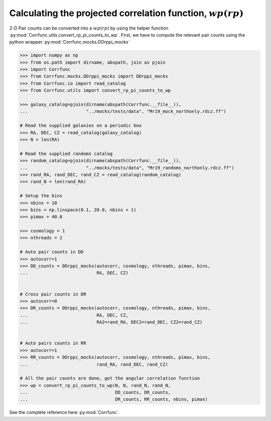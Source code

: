 .. _converting_rp_pi_mocks:

Calculating the projected correlation function, :math:`wp(rp)`
==============================================================

2-D Pair counts can be converted into a :math:`wp(rp)`
by using the helper function :py:mod:`Corrfunc.utils.convert_rp_pi_counts_to_wp`.
First, we have to compute the relevant pair counts using the python
wrapper :py:mod:`Corrfunc.mocks.DDrppi_mocks`

.. code-block:: python

          >>> import numpy as np
          >>> from os.path import dirname, abspath, join as pjoin          
          >>> import Corrfunc
          >>> from Corrfunc.mocks.DDrppi_mocks import DDrppi_mocks
          >>> from Corrfunc.io import read_catalog
          >>> from Corrfunc.utils import convert_rp_pi_counts_to_wp

          >>> galaxy_catalog=pjoin(dirname(abspath(Corrfunc.__file__)),
          ...                      "../mocks/tests/data", "Mr19_mock_northonly.rdcz.ff")

          # Read the supplied galaxies on a periodic box
          >>> RA, DEC, CZ = read_catalog(galaxy_catalog)
          >>> N = len(RA)

          # Read the supplied randoms catalog
          >>> random_catalog=pjoin(dirname(abspath(Corrfunc.__file__)),
          ...                      "../mocks/tests/data", "Mr19_randoms_northonly.rdcz.ff")
          >>> rand_RA, rand_DEC, rand_CZ = read_catalog(random_catalog)
          >>> rand_N = len(rand_RA)
          
          # Setup the bins
          >>> nbins = 10
          >>> bins = np.linspace(0.1, 20.0, nbins + 1)
          >>> pimax = 40.0

          >>> cosmology = 1
          >>> nthreads = 2

          # Auto pair counts in DD
          >>> autocorr=1
          >>> DD_counts = DDrppi_mocks(autocorr, cosmology, nthreads, pimax, bins,
          ...                          RA, DEC, CZ)


          # Cross pair counts in DR
          >>> autocorr=0
          >>> DR_counts = DDrppi_mocks(autocorr, cosmology, nthreads, pimax, bins,
          ...                          RA, DEC, CZ, 
          ...                          RA2=rand_RA, DEC2=rand_DEC, CZ2=rand_CZ)

                         
          # Auto pairs counts in RR
          >>> autocorr=1                         
          >>> RR_counts = DDrppi_mocks(autocorr, cosmology, nthreads, pimax, bins,
          ...                          rand_RA, rand_DEC, rand_CZ)

          # All the pair counts are done, get the angular correlation function
          >>> wp = convert_rp_pi_counts_to_wp(N, N, rand_N, rand_N,
          ...                                 DD_counts, DR_counts,
          ...                                 DR_counts, RR_counts, nbins, pimax)

See the complete reference here :py:mod:`Corrfunc`.
   
                   
